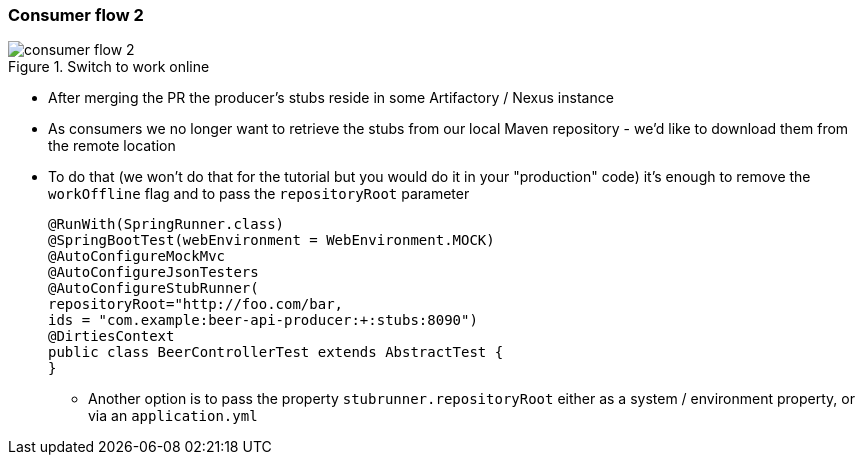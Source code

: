 === Consumer flow 2

image::{images_folder}/consumer_flow_2.png[title="Switch to work online"]

- After merging the PR the producer's stubs reside in some Artifactory / Nexus instance
- As consumers we no longer want to retrieve the stubs from our local Maven repository -
we'd like to download them from the remote location
- To do that (we won't do that for the tutorial but you would do it in your "production"
code) it's enough to remove the `workOffline` flag and to pass the `repositoryRoot` parameter
+
[source,java]
----
@RunWith(SpringRunner.class)
@SpringBootTest(webEnvironment = WebEnvironment.MOCK)
@AutoConfigureMockMvc
@AutoConfigureJsonTesters
@AutoConfigureStubRunner(
repositoryRoot="http://foo.com/bar,
ids = "com.example:beer-api-producer:+:stubs:8090")
@DirtiesContext
public class BeerControllerTest extends AbstractTest {
}
----
  * Another option is to pass the property `stubrunner.repositoryRoot` either as a
   system / environment property, or via an `application.yml`